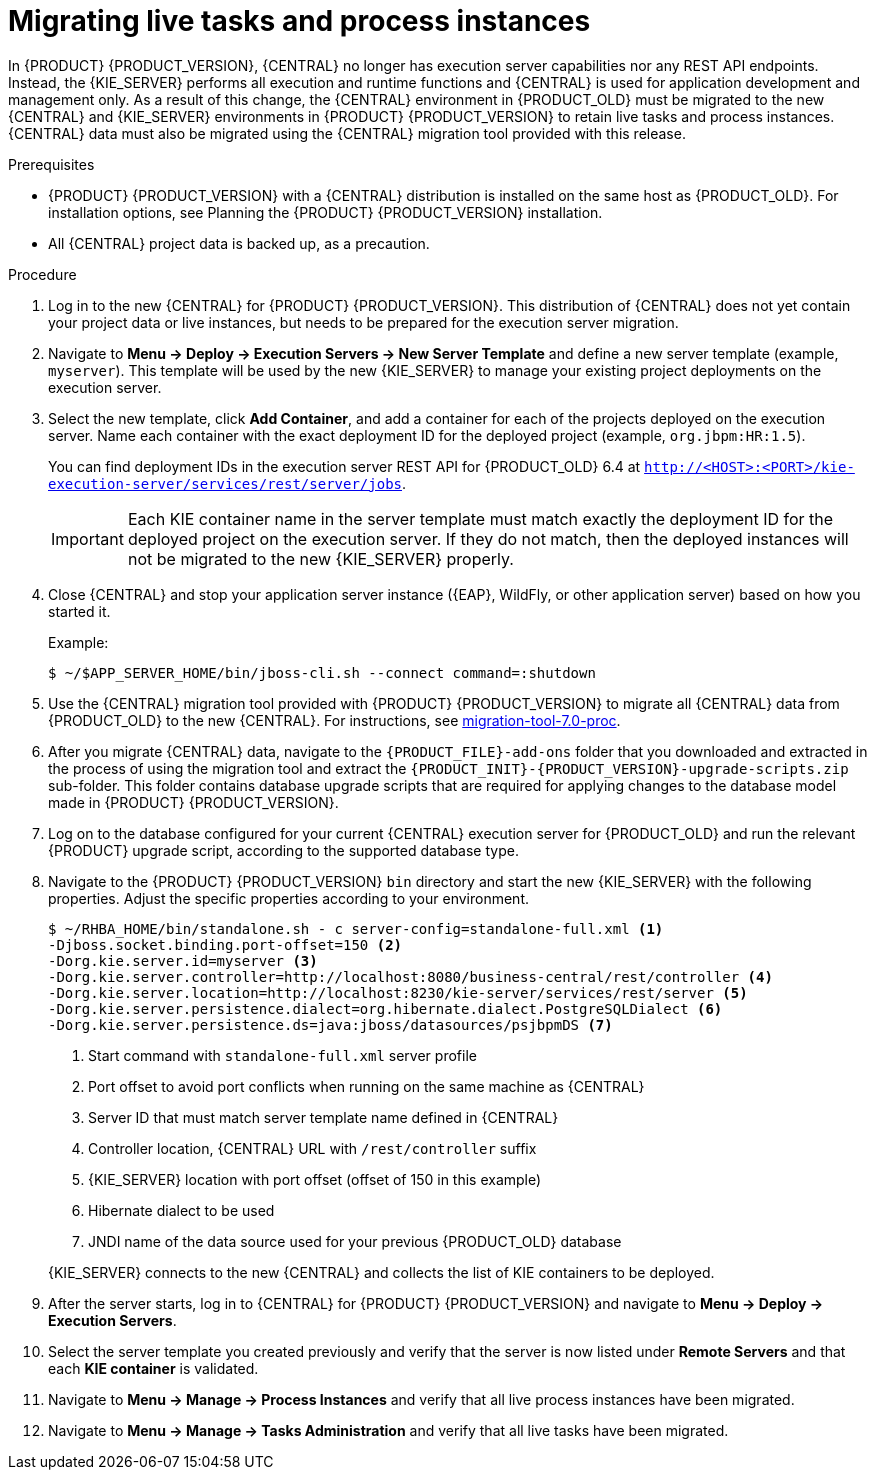 [id='migration-live-instances-proc']
= Migrating live tasks and process instances

In {PRODUCT} {PRODUCT_VERSION}, {CENTRAL} no longer has execution server capabilities nor any REST API endpoints. Instead, the {KIE_SERVER} performs all execution and runtime functions and {CENTRAL} is used for application development and management only. As a result of this change, the {CENTRAL} environment in {PRODUCT_OLD} must be migrated to the new {CENTRAL} and {KIE_SERVER} environments in {PRODUCT} {PRODUCT_VERSION} to retain live tasks and process instances. {CENTRAL} data must also be migrated using the {CENTRAL} migration tool provided with this release.

.Prerequisites
* {PRODUCT} {PRODUCT_VERSION} with a {CENTRAL} distribution is installed on the same host as {PRODUCT_OLD}. For installation options, see Planning the {PRODUCT} {PRODUCT_VERSION} installation.
//@link: Add link to insall planning doc.
* All {CENTRAL} project data is backed up, as a precaution.

.Procedure
. Log in to the new {CENTRAL} for {PRODUCT} {PRODUCT_VERSION}. This distribution of {CENTRAL} does not yet contain your project data or live instances, but needs to be prepared for the execution server migration.
. Navigate to *Menu -> Deploy -> Execution Servers -> New Server Template* and define a new server template (example, `myserver`). This template will be used by the new {KIE_SERVER} to manage your existing project deployments on the execution server.
. Select the new template, click *Add Container*, and add a container for each of the projects deployed on the execution server. Name each container with the exact deployment ID for the deployed project (example, `org.jbpm:HR:1.5`).
+
You can find deployment IDs in the execution server REST API for {PRODUCT_OLD} 6.4 at
`http://<HOST>:<PORT>/kie-execution-server/services/rest/server/jobs`.
+
IMPORTANT: Each KIE container name in the server template must match exactly the deployment ID for the deployed project on the execution server. If they do not match, then the deployed instances will not be migrated to the new {KIE_SERVER} properly.

. Close {CENTRAL} and stop your application server instance ({EAP}, WildFly, or other application server) based on how you started it.
+
--
Example:
[source]
----
$ ~/$APP_SERVER_HOME/bin/jboss-cli.sh --connect command=:shutdown
----
--
. Use the {CENTRAL} migration tool provided with {PRODUCT} {PRODUCT_VERSION} to migrate all {CENTRAL} data from {PRODUCT_OLD} to the new {CENTRAL}. For instructions, see xref:migration-tool-7.0-proc[].
. After you migrate {CENTRAL} data, navigate to the `{PRODUCT_FILE}-add-ons` folder that you downloaded and extracted in the process of using the migration tool and extract the `{PRODUCT_INIT}-{PRODUCT_VERSION}-upgrade-scripts.zip` sub-folder. This folder contains database upgrade scripts that are required for applying changes to the database model made in {PRODUCT} {PRODUCT_VERSION}.
. Log on to the database configured for your current {CENTRAL} execution server for {PRODUCT_OLD} and run the relevant {PRODUCT} upgrade script, according to the supported database type.
. Navigate to the {PRODUCT} {PRODUCT_VERSION} `bin` directory and start the new {KIE_SERVER} with the following properties. Adjust the specific properties according to your environment.
+
--
[source]
----
$ ~/RHBA_HOME/bin/standalone.sh - c server-config=standalone-full.xml <1>
-Djboss.socket.binding.port-offset=150 <2>
-Dorg.kie.server.id=myserver <3>
-Dorg.kie.server.controller=http://localhost:8080/business-central/rest/controller <4>
-Dorg.kie.server.location=http://localhost:8230/kie-server/services/rest/server <5>
-Dorg.kie.server.persistence.dialect=org.hibernate.dialect.PostgreSQLDialect <6>
-Dorg.kie.server.persistence.ds=java:jboss/datasources/psjbpmDS <7>
----
<1> Start command with `standalone-full.xml` server profile
<2> Port offset to avoid port conflicts when running on the same machine as {CENTRAL}
<3> Server ID that must match server template name defined in {CENTRAL}
<4> Controller location, {CENTRAL} URL with `/rest/controller` suffix
<5> {KIE_SERVER} location with port offset (offset of 150 in this example)
<6> Hibernate dialect to be used
<7> JNDI name of the data source used for your previous {PRODUCT_OLD} database

{KIE_SERVER} connects to the new {CENTRAL} and collects the list of KIE containers to be deployed.
--
. After the server starts, log in to {CENTRAL} for {PRODUCT} {PRODUCT_VERSION} and navigate to *Menu -> Deploy -> Execution Servers*.
. Select the server template you created previously and verify that the server is now listed under *Remote Servers* and that each *KIE container* is validated.
. Navigate to *Menu -> Manage -> Process Instances* and verify that all live process instances have been migrated.
. Navigate to *Menu -> Manage -> Tasks Administration* and verify that all live tasks have been migrated.
